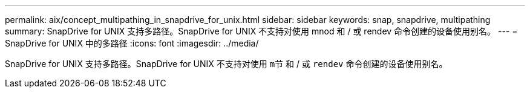 ---
permalink: aix/concept_multipathing_in_snapdrive_for_unix.html 
sidebar: sidebar 
keywords: snap, snapdrive, multipathing 
summary: SnapDrive for UNIX 支持多路径。SnapDrive for UNIX 不支持对使用 mnod 和 / 或 rendev 命令创建的设备使用别名。 
---
= SnapDrive for UNIX 中的多路径
:icons: font
:imagesdir: ../media/


[role="lead"]
SnapDrive for UNIX 支持多路径。SnapDrive for UNIX 不支持对使用 `m节` 和 / 或 `rendev` 命令创建的设备使用别名。
